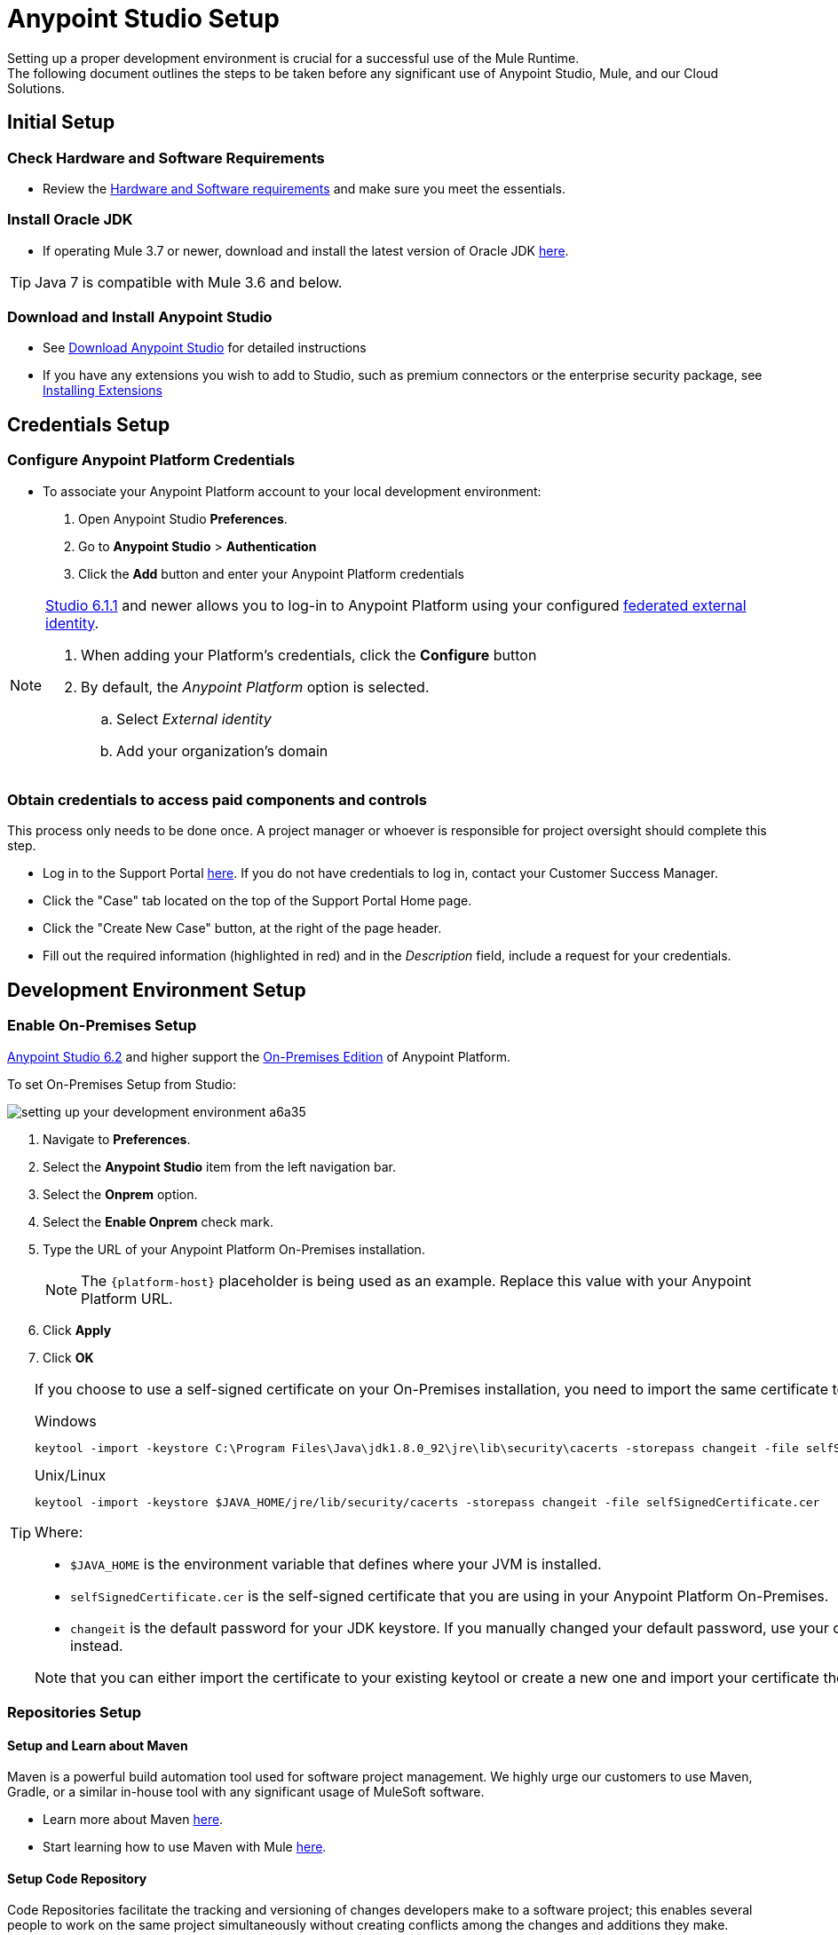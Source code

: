 = Anypoint Studio Setup

Setting up a proper development environment is crucial for a successful use of the Mule Runtime. +
The following document outlines the steps to be taken before any significant use of Anypoint Studio, Mule, and our Cloud Solutions.

== Initial Setup

=== Check Hardware and Software Requirements

* Review the link:/mule-user-guide/v/3.8/hardware-and-software-requirements[Hardware and Software requirements] and make sure you meet the essentials.

=== Install Oracle JDK

* If operating Mule 3.7 or newer, download and install the latest version of Oracle JDK link:http://www.oracle.com/technetwork/java/javase/downloads/index.html[here].

[TIP]
Java 7 is compatible with Mule 3.6 and below.

=== Download and Install Anypoint Studio

* See link:/anypoint-studio/v/6/download-and-launch-anypoint-studio[Download Anypoint Studio] for detailed instructions

* If you have any extensions you wish to add to Studio, such as premium connectors or the enterprise security package, see link:/anypoint-studio/v/6/installing-extensions[Installing Extensions]


== Credentials Setup

=== Configure Anypoint Platform Credentials

* To associate your Anypoint Platform account to your local development environment:

. Open Anypoint Studio *Preferences*.
. Go to *Anypoint Studio* > *Authentication*
. Click the *Add* button and enter your Anypoint Platform credentials

[NOTE]
--
link:/release-notes/anypoint-studio-6.1-with-3.8.1-runtime-update-site-1-release-notes[Studio 6.1.1] and newer allows you to log-in to Anypoint Platform using your configured link:/access-management/external-identity[federated external identity].

. When adding your Platform's credentials, click the *Configure* button
. By default, the _Anypoint Platform_ option is selected.
.. Select _External identity_
.. Add your organization's domain
--

=== Obtain credentials to access paid components and controls

This process only needs to be done once. A project manager or whoever is responsible for project oversight should complete this step.

* Log in to the Support Portal link:https://support.mulesoft.com[here]. If you do not have credentials to log in, contact your Customer Success Manager.

* Click the "Case" tab located on the top of the Support Portal Home page.

* Click the "Create New Case" button, at the right of the page header.

* Fill out the required information (highlighted in red) and in the _Description_ field, include a request for your credentials.


== Development Environment Setup

=== Enable On-Premises Setup

link:/release-notes/anypoint-studio-6.2-with-3.8.3-runtime-release-notes[Anypoint Studio 6.2] and higher support the link:/anypoint-platform-on-premises/v/1.5.0/[On-Premises Edition] of Anypoint Platform.

To set On-Premises Setup from Studio:

image:setting-up-your-development-environment-a6a35.png[]

. Navigate to *Preferences*.
. Select the *Anypoint Studio* item from the left navigation bar.
. Select the *Onprem* option.
. Select the *Enable Onprem* check mark.
. Type the URL of your Anypoint Platform On-Premises installation.
+
[NOTE]
The `{platform-host}` placeholder is being used as an example. Replace this value with your Anypoint Platform URL.
+
. Click *Apply*
. Click *OK*

[TIP]
--
If you choose to use a self-signed certificate on your On-Premises installation, you need to import the same certificate to your JDK:

.Windows
[source]
----
keytool -import -keystore C:\Program Files\Java\jdk1.8.0_92\jre\lib\security\cacerts -storepass changeit -file selfSignedCertificate.cer
----

.Unix/Linux
[source]
----
keytool -import -keystore $JAVA_HOME/jre/lib/security/cacerts -storepass changeit -file selfSignedCertificate.cer
----

Where:

* `$JAVA_HOME` is the environment variable that defines where your JVM is installed.
* `selfSignedCertificate.cer` is the self-signed certificate that you are using in your Anypoint Platform On-Premises.
* `changeit` is the default password for your JDK keystore. If you manually changed your default password, use your current password instead.

Note that you can either import the certificate to your existing keytool or create a new one and import your certificate there.

--

=== Repositories Setup

==== Setup and Learn about Maven

Maven is a powerful build automation tool used for software project management. We highly urge our customers to use Maven, Gradle, or a similar in-house tool with any significant usage of MuleSoft software.

* Learn more about Maven http://maven.apache.org/guides/getting-started/[here].

* Start learning how to use Maven with Mule link:/anypoint-studio/v/6/using-maven-in-anypoint-studio[here].

==== Setup Code Repository

Code Repositories facilitate the tracking and versioning of changes developers make to a software project; this enables several people to work on the same project simultaneously without creating conflicts among the changes and additions they make.

* Learn more about two recommended Code Repositories: link:http://subversion.apache.org/[Subversion] and link:http://git-scm.com/[Git].

* Start learning how to use Subversion with Studio link:/anypoint-studio/v/6/using-subversion-with-studio[here].

==== Setup a Maven Repository Manager

A repository manager is a dedicated server application designed to manage repositories (internal and third party) of binary components. +
The usage of a repository manager is a best practice for any significant usage of Maven. Check link:http://www.sonatype.org/nexus/downloads/[Nexus] and link:http://www.jfrog.com/open-source/[Artifactory] as an example.


==== Configure MuleSoft Repositories

* Open the Repository Manager of your choice and configure a Proxy repository with the following information:
** Repository ID: muleee
** Repository Name: MuleSoft EE Repository
** Set up Remote Storage Location: `+https://repository.mulesoft.org/nexus-ee/content/repositories/releases-ee/+`
** Set the authentication method to use the User Name and password obtained from Support.


== Manage your built-in Mule Runtimes

=== Adding Mule Runtimes

* Anypoint Studio always comes bundled with the latest enterprise version of the Mule Runtime. If you wish to install any prior or beta version of the Runtime to develop applications with it in Studio, see link:/anypoint-studio/v/6/studio-update-sites[Studio Update Sites].

* If you wish to develop applications with the free Community version of the Mule Runtime, see link:/anypoint-studio/v/6/adding-community-runtime[Installing Community Edition of Mule Runtime]


=== Deploying to Production Environments

Anypoint Studio comes bundled with the latest runtime for deploying and testing your applications. This server, however, is not meant for production as uptime restrictions apply. To deploy an application to your production environment you can either use:

* The link:/runtime-manager/[Runtime Manager], to deploy to a cloud or a local server/server-group/cluster
* A link:/mule-user-guide/v/3.8/downloading-and-starting-mule-esb[standalone local Mule server]
* The link:/mule-management-console/v/3.8/[Mule Management Console] to manage local servers (which will be deprecated in the future)


== Frequently Asked Questions

=== Does Studio Require any license keys?

No. Studio does not require any customer specific license keys. Just download Studio link:https://www.mulesoft.com/platform/studio[here] and start learning how to use it following its link:/anypoint-studio/v/6/[official documentation].

=== How many additional users can I add to an account?

Depending on your needs, we can provide access to varying numbers of users. We do not provide a fixed number as every account is different. +
Contact your Customer Success Manager for inquiries regarding the number of users you should add to your account.

=== How do I access the Support Portal?

Log in to the Support Portal link:https://support.mulesoft.com[here]. If you do not have credentials to log in, contact your Customer Success Manager.

=== How do I file a support ticket within the Support Portal?

. Log in to the Support Portal link:https://support.mulesoft.com[here]. If you do not have credentials to log in, contact your Customer Success Manager.
. Click the "Case" tab located on the top of the Support Portal Home page.
. Click the "Create New Case" button, at the right of the page header.
. Fill out the required information (marked with an asterisk(*)). Our support team will respond soon.

=== Do you need to configure servers with Anypoint Studio?

No, Anypoint Studio runs as an independent application on your machine, and it does not need to be configured with any servers.

=== Where do I find my license key?

1. Log in to the Support Portal link:https://support.mulesoft.com[here]. If you do not have credentials to log in, contact your Customer Success Manager.

2. Click the "Subscriptions" tab located on the top of the Support Portal Home page.

3. Click on the "Subscription Name" of the Subscription for which you would like a license key. Note that you must click on the "Subscription Name" (second column on the right) or you will not be forwarded to the correct page.

4. Click on the "License ID" number found on the bottom left of the page.

5. Click on the "View" button to download your license key.

=== What happens when my license key expires?

MuleSoft operates an annual subscription model. Your Customer Success Manager will reach out with regards to renewal during their regular cadence with you. You can always reach out to your Customer Success Manager if you are interested in discussing renewal beforehand.
